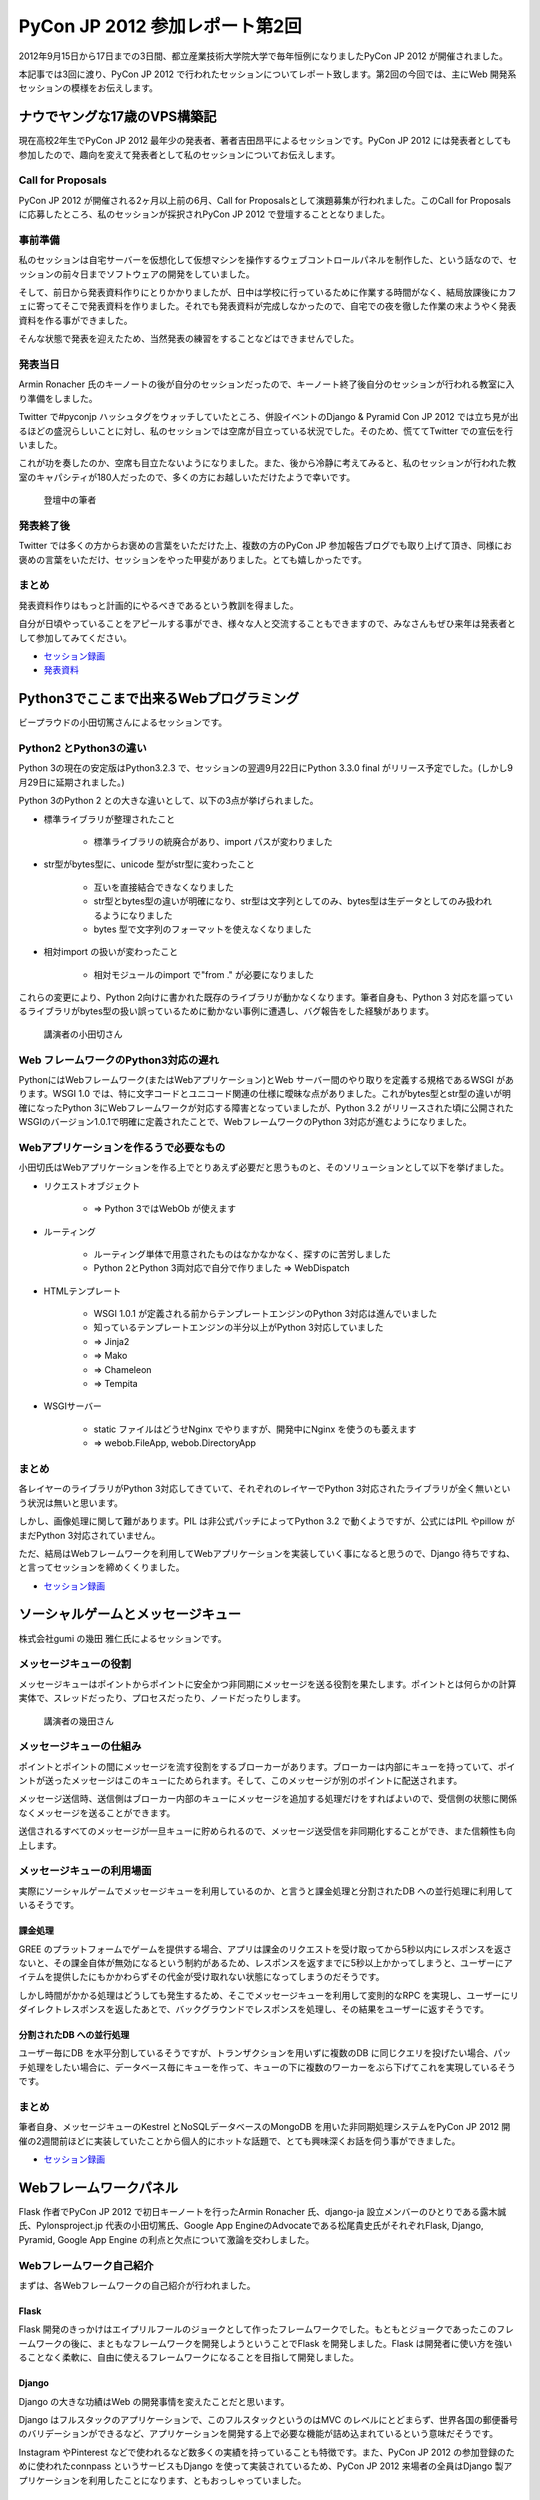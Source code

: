 =================================
 PyCon JP 2012 参加レポート第2回
=================================

2012年9月15日から17日までの3日間、都立産業技術大学院大学で毎年恒例になりましたPyCon JP 2012 が開催されました。

本記事では3回に渡り、PyCon JP 2012 で行われたセッションについてレポート致します。第2回の今回では、主にWeb 開発系セッションの模様をお伝えします。

*******************************
 ナウでヤングな17歳のVPS構築記
*******************************
現在高校2年生でPyCon JP 2012 最年少の発表者、著者吉田昂平によるセッションです。PyCon JP 2012 には発表者としても参加したので、趣向を変えて発表者として私のセッションについてお伝えします。

####################
 Call for Proposals
####################
PyCon JP 2012 が開催される2ヶ月以上前の6月、Call for Proposalsとして演題募集が行われました。このCall for Proposalsに応募したところ、私のセッションが採択されPyCon JP 2012 で登壇することとなりました。

##########
 事前準備
##########
私のセッションは自宅サーバーを仮想化して仮想マシンを操作するウェブコントロールパネルを制作した、という話なので、セッションの前々日までソフトウェアの開発をしていました。

そして、前日から発表資料作りにとりかかりましたが、日中は学校に行っているために作業する時間がなく、結局放課後にカフェに寄ってそこで発表資料を作りました。それでも発表資料が完成しなかったので、自宅での夜を徹した作業の末ようやく発表資料を作る事ができました。

そんな状態で発表を迎えたため、当然発表の練習をすることなどはできませんでした。

##########
 発表当日
##########
Armin Ronacher 氏のキーノートの後が自分のセッションだったので、キーノート終了後自分のセッションが行われる教室に入り準備をしました。

Twitter で#pyconjp ハッシュタグをウォッチしていたところ、併設イベントのDjango & Pyramid Con JP 2012 では立ち見が出るほどの盛況らしいことに対し、私のセッションでは空席が目立っている状況でした。そのため、慌ててTwitter での宣伝を行いました。

これが功を奏したのか、空席も目立たないようになりました。また、後から冷静に考えてみると、私のセッションが行われた教室のキャパシティが180人だったので、多くの方にお越しいただけたようで幸いです。


.. figure:: /_static/homevps.*
   :width: 640px

   登壇中の筆者
   


############
 発表終了後
############
Twitter では多くの方からお褒めの言葉をいただけた上、複数の方のPyCon JP 参加報告ブログでも取り上げて頂き、同様にお褒めの言葉をいただけ、セッションをやった甲斐がありました。とても嬉しかったです。

########
 まとめ
########
発表資料作りはもっと計画的にやるべきであるという教訓を得ました。

自分が日頃やっていることをアピールする事ができ、様々な人と交流することもできますので、みなさんもぜひ来年は発表者として参加してみてください。

* `セッション録画 <http://www.youtube.com/watch?v=tOWZB9tFgu8>`_
* `発表資料 <https://speakerdeck.com/u/yosida95/p/2012-dot-09-dot-15-pycon-jp-2012-%5Bnaudeyanguna17sui-falsevps-gou-zhu-ji-%5D>`_

******************************************
 Python3でここまで出来るWebプログラミング
******************************************

ビープラウドの小田切篤さんによるセッションです。

#########################
 Python2 とPython3の違い
#########################
Python 3の現在の安定版はPython3.2.3 で、セッションの翌週9月22日にPython 3.3.0 final がリリース予定でした。(しかし9月29日に延期されました。)

Python 3のPython 2 との大きな違いとして、以下の3点が挙げられました。

* 標準ライブラリが整理されたこと

    * 標準ライブラリの統廃合があり、import パスが変わりました

* str型がbytes型に、unicode 型がstr型に変わったこと

    * 互いを直接結合できなくなりました
    * str型とbytes型の違いが明確になり、str型は文字列としてのみ、bytes型は生データとしてのみ扱われるようになりました
    * bytes 型で文字列のフォーマットを使えなくなりました

* 相対import の扱いが変わったこと

    * 相対モジュールのimport で"from ." が必要になりました

これらの変更により、Python 2向けに書かれた既存のライブラリが動かなくなります。筆者自身も、Python 3 対応を謳っているライブラリがbytes型の扱い誤っているために動かない事例に遭遇し、バグ報告をした経験があります。


.. figure:: /_static/python3.*
   :width: 640px
   
   講演者の小田切さん


#######################################
 Web フレームワークのPython3対応の遅れ
#######################################
PythonにはWebフレームワーク(またはWebアプリケーション)とWeb サーバー間のやり取りを定義する規格であるWSGI があります。WSGI 1.0 では、特に文字コードとユニコード関連の仕様に曖昧な点がありました。これがbytes型とstr型の違いが明確になったPython 3にWebフレームワークが対応する障害となっていましたが、Python 3.2 がリリースされた頃に公開されたWSGIのバージョン1.0.1で明確に定義されたことで、WebフレームワークのPython 3対応が進むようになりました。

#########################################
 Webアプリケーションを作るうで必要なもの
#########################################
小田切氏はWebアプリケーションを作る上でとりあえず必要だと思うものと、そのソリューションとして以下を挙げました。

* リクエストオブジェクト

    * => Python 3ではWebOb が使えます

* ルーティング

    * ルーティング単体で用意されたものはなかなかなく、探すのに苦労しました
    * Python 2とPython 3両対応で自分で作りました => WebDispatch

* HTMLテンプレート

    * WSGI 1.0.1 が定義される前からテンプレートエンジンのPython 3対応は進んでいました
    * 知っているテンプレートエンジンの半分以上がPython 3対応していました
    * => Jinja2
    * => Mako
    * => Chameleon
    * => Tempita

* WSGIサーバー

    * static ファイルはどうせNginx でやりますが、開発中にNginx を使うのも萎えます
    * => webob.FileApp, webob.DirectoryApp

########
 まとめ
########
各レイヤーのライブラリがPython 3対応してきていて、それぞれのレイヤーでPython 3対応されたライブラリが全く無いという状況は無いと思います。

しかし、画像処理に関して難があります。PIL は非公式パッチによってPython 3.2 で動くようですが、公式にはPIL やpillow がまだPython 3対応されていません。

ただ、結局はWebフレームワークを利用してWebアプリケーションを実装していく事になると思うので、Django 待ちですね、と言ってセッションを締めくくりました。

* `セッション録画 <http://www.youtube.com/watch?v=SespFNc5l4E>`_


************************************
 ソーシャルゲームとメッセージキュー
************************************
株式会社gumi の幾田 雅仁氏によるセッションです。

########################
 メッセージキューの役割
########################
メッセージキューはポイントからポイントに安全かつ非同期にメッセージを送る役割を果たします。ポイントとは何らかの計算実体で、スレッドだったり、プロセスだったり、ノードだったりします。

.. figure:: /_static/mq.*
   :width: 480px

   講演者の幾田さん


##########################
 メッセージキューの仕組み
##########################
ポイントとポイントの間にメッセージを流す役割をするブローカーがあります。ブローカーは内部にキューを持っていて、ポイントが送ったメッセージはこのキューにためられます。そして、このメッセージが別のポイントに配送されます。

メッセージ送信時、送信側はブローカー内部のキューにメッセージを追加する処理だけをすればよいので、受信側の状態に関係なくメッセージを送ることができます。

送信されるすべてのメッセージが一旦キューに貯められるので、メッセージ送受信を非同期化することができ、また信頼性も向上します。

############################
 メッセージキューの利用場面
############################
実際にソーシャルゲームでメッセージキューを利用しているのか、と言うと課金処理と分割されたDB への並行処理に利用しているそうです。

----------
 課金処理
----------
GREE のプラットフォームでゲームを提供する場合、アプリは課金のリクエストを受け取ってから5秒以内にレスポンスを返さないと、その課金自体が無効になるという制約があるため、レスポンスを返すまでに5秒以上かかってしまうと、ユーザーにアイテムを提供したにもかかわらずその代金が受け取れない状態になってしまうのだそうです。

しかし時間がかかる処理はどうしても発生するため、そこでメッセージキューを利用して変則的なRPC を実現し、ユーザーにリダイレクトレスポンスを返したあとで、バックグラウンドでレスポンスを処理し、その結果をユーザーに返すそうです。

---------------------------
 分割されたDB への並行処理
---------------------------
ユーザー毎にDB を水平分割しているそうですが、トランザクションを用いずに複数のDB に同じクエリを投げたい場合、パッチ処理をしたい場合に、データベース毎にキューを作って、キューの下に複数のワーカーをぶら下げてこれを実現しているそうです。

########
 まとめ
########
筆者自身、メッセージキューのKestrel とNoSQLデータベースのMongoDB を用いた非同期処理システムをPyCon JP 2012 開催の2週間前ほどに実装していたことから個人的にホットな話題で、とても興味深くお話を伺う事ができました。

* `セッション録画 <http://www.youtube.com/watch?v=UTGAbADtcAg>`_

*************************
 Webフレームワークパネル
*************************
Flask 作者でPyCon JP 2012 で初日キーノートを行ったArmin Ronacher 氏、django-ja 設立メンバーのひとりである露木誠氏、Pylonsproject.jp 代表の小田切篤氏、Google App EngineのAdvocateである松尾貴史氏がそれぞれFlask, Django, Pyramid, Google App Engine の利点と欠点について激論を交わしました。

###########################
 Webフレームワーク自己紹介
###########################

まずは、各Webフレームワークの自己紹介が行われました。

-------
 Flask
-------
Flask 開発のきっかけはエイプリルフールのジョークとして作ったフレームワークでした。もともとジョークであったこのフレームワークの後に、まともなフレームワークを開発しようということでFlask を開発しました。Flask は開発者に使い方を強いることなく柔軟に、自由に使えるフレームワークになることを目指して開発しました。

--------
 Django
--------
Django の大きな功績はWeb の開発事情を変えたことだと思います。

Django はフルスタックのアプリケーションで、このフルスタックというのはMVC のレベルにとどまらず、世界各国の郵便番号のバリデーションができるなど、アプリケーションを開発する上で必要な機能が詰め込まれているという意味だそうです。

Instagram やPinterest などで使われるなど数多くの実績を持っていることも特徴です。また、PyCon JP 2012 の参加登録のために使われたconnpass というサービスもDjango を使って実装されているため、PyCon JP 2012 来場者の全員はDjango 製アプリケーションを利用したことになります、ともおっしゃっていました。

---------
 Pyramid
---------
Pyramid はDjango の用に世界各国の郵便番号のバリデーションを持っていませんし、本当にコアになる部分しか持っていませんが、そのコアになる部分のテストカバレッジは100%に保ち続けられている上、ドキュメンテーションのカバレッジも100%に近づける努力がされている質実剛健なフレームワークです。

Django などのようにあっという間にアプリケーションが作れてすごい、という事はありませんが、内部から外側までフレームワークとしてよく作りこまれている上、いたるところに手を入れていけるとても拡張性の高いフレームワークです。

また、Python 3対応は早々に終わらせています。

-------------------
 Google App Engine
-------------------
Google App Engine は言わずと知れたGoogle が提供するPaaSです。

Google App Engine には2つの面があって、それはプラットフォームとしての面、ウェブアプリケーション作成に必要なライブラリが揃っている面です。Google App Engine の利用を勧めたいのはシステム管理にリソースを割きたくない人や団体で、逆にインフラエンジニアのリソースをすでに持っていたり、ものすごく速い性能を求める場合には向かないのだそうです。

.. figure:: /_static/discussion.*
   :width: 640px

   左から
   小田切(Pyramid)・松尾(AppEngine)・Armin Ronacher(Flask)・露木(Django)・Ian Lewis(通訳)・山口(司会)


###########################################################
 フレームワークを開発する/プッシュするようになったきっかけ
###########################################################

次に、それぞれのフレームワークの開発を始めたり、プッシュしだすようになったきっかけが紹介されました。

-------
 Flask
-------
もともとはDjango などを使っていましたが、もっと柔軟性のあるフレームワークが欲しくなりました。自分で開発したテンプレートエンジンのJinja2 とWSGI ライブラリのWerkzeugでウェブアプリケーションを開発していました。

この頃にマイクロフレームワークが流行しだしました。この頃の多くのマイクロフレームワークは、ライブラリに依存することは良くない、という風潮により、すでにライブラリとして実装されているものをフレームワークで再実装しているのが多く見られました。このことは良くない、と思いエイプリルフールに記事を書き、ジョークのフレームワークを公開したところ、多くの人の支持されたため、これがFlask の開発につながりました。

--------
 Django
--------
Rails が2004年に発表されて猛威を振るっていました。この頃のPython にはWebのフレームワークが100個位あり、言い換えればよくわからないものが100個もありました。有名どころはZope, Plone でしたが、これは簡単に触れるものではありませんでした。そんな折、2005年の4月にDjango がオープンソース化されました。Django にはリーズナブルな機能が現実的に用意されていました。簡単に言いかえれば、簡単に触れるのに普通なものが手元にある、このことからDjango 推しになったそうです。

---------
 Pyramid
---------
小田切氏がPython を始めた頃はすでにWebアプリケーションならZope を使う、という流れになっていてZope を使っていましたが、Plone が出てきたあたりから追いきれなくなり脱落したそうです。

TurboGearsが出てきたことから、再びPython でのウェブ開発に戻って来て、WSGI ライブラリなどを追っかけている内に、TurboGearsがPylons 上に移植されました。

Repoze というZope のコンセプトやコンポーネントをWSGI でも使えるようにしようというプロジェクトが出てきたことにより、再びZope をやれると思いましたが、Repozeで使われていたフレームワークがPylons Project に合流した事によって、小田切氏が追っかけていたフレームワークがすべてPylons Project に合流し、必然的にPyramid を推すことになったそうです。

-------------------
 Google App Engine
-------------------
SIer をやっていた頃にGoogle App Engine が公開され、インフラ以下のことを開発者が気にする必要がないことを魅力に感じて、Google App Engine を好きになりずっとウォッチしていました。インフラの重荷を開発者が背負うこと無く、コードに集中して開発できることで開発者の能力を高められることを素晴らしいと思っているそうです。

####################################################
 自分のフレームワークについてこれだけは言いたいこと
####################################################

ディスカッションの最後に自分が推すフレームワークについて、これだけは言っておきたい、ということをみなさんが話しました。

---------
 Pyramid
---------
Pyramid はPython 3に対応しています。

--------
 Django
--------
Django はまだPython 3に対応していません。しかし、クリスマスに公開される予定のDjango 1.5 ではSixを使いイクスペリメンタルなPython 3対応がされます。Six というのは、Python 2とPython 3の違いを吸収して、どちらの環境でも使えるようにする仕組みのことで、2かける3でSix と呼ばれています。

-------
 Flask
-------
現在のところ自分がPython 3を使っているわけでもなく、Python 3でFlask を使いたいといっているユーザー数も少ないので、Python 3に対応する予定はありませんが、多くのユーザーからの要望が寄せられればPython 3への対応が早まります。

-------------------
 Google App Engine
-------------------
Flask と同様で、Python 3を使いたいという要望が多くあればPython 3対応が早まります。

########
 まとめ
########
他にも、互いのフレームワークのイケていない点を指摘し合うなどのとても面白いやり取りが繰り広げられました。しかし、紙面の都合上すべてをお伝えすることができません。セッションの録画がYouTube に公開されていますので、ぜひご覧になることをお勧めします。

* `ディスカッション録画 <http://www.youtube.com/watch?v=0OtwD-GE0n8>`_
